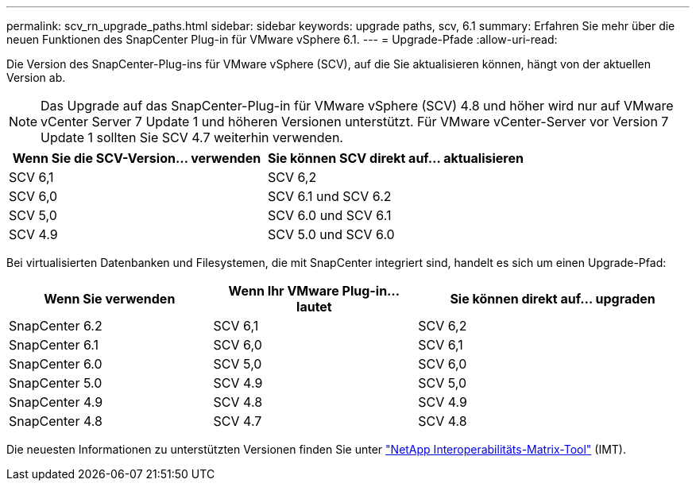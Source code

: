 ---
permalink: scv_rn_upgrade_paths.html 
sidebar: sidebar 
keywords: upgrade paths, scv, 6.1 
summary: Erfahren Sie mehr über die neuen Funktionen des SnapCenter Plug-in für VMware vSphere 6.1. 
---
= Upgrade-Pfade
:allow-uri-read: 


[role="lead"]
Die Version des SnapCenter-Plug-ins für VMware vSphere (SCV), auf die Sie aktualisieren können, hängt von der aktuellen Version ab.

[NOTE]
====
Das Upgrade auf das SnapCenter-Plug-in für VMware vSphere (SCV) 4.8 und höher wird nur auf VMware vCenter Server 7 Update 1 und höheren Versionen unterstützt. Für VMware vCenter-Server vor Version 7 Update 1 sollten Sie SCV 4.7 weiterhin verwenden.

====
[cols="50%,50%"]
|===
| Wenn Sie die SCV-Version… verwenden | Sie können SCV direkt auf… aktualisieren 


 a| 
SCV 6,1
 a| 
SCV 6,2



 a| 
SCV 6,0
 a| 
SCV 6.1 und SCV 6.2



 a| 
SCV 5,0
 a| 
SCV 6.0 und SCV 6.1



 a| 
SCV 4.9
 a| 
SCV 5.0 und SCV 6.0

|===
Bei virtualisierten Datenbanken und Filesystemen, die mit SnapCenter integriert sind, handelt es sich um einen Upgrade-Pfad:

[cols="30%,30%,40%"]
|===
| Wenn Sie verwenden | Wenn Ihr VMware Plug-in… lautet | Sie können direkt auf… upgraden 


 a| 
SnapCenter 6.2
 a| 
SCV 6,1
 a| 
SCV 6,2



 a| 
SnapCenter 6.1
 a| 
SCV 6,0
 a| 
SCV 6,1



 a| 
SnapCenter 6.0
 a| 
SCV 5,0
 a| 
SCV 6,0



 a| 
SnapCenter 5.0
 a| 
SCV 4.9
 a| 
SCV 5,0



 a| 
SnapCenter 4.9
 a| 
SCV 4.8
 a| 
SCV 4.9



 a| 
SnapCenter 4.8
 a| 
SCV 4.7
 a| 
SCV 4.8

|===
Die neuesten Informationen zu unterstützten Versionen finden Sie unter https://imt.netapp.com/matrix/imt.jsp?components=134348;&solution=1517&isHWU&src=IMT["NetApp Interoperabilitäts-Matrix-Tool"^] (IMT).
